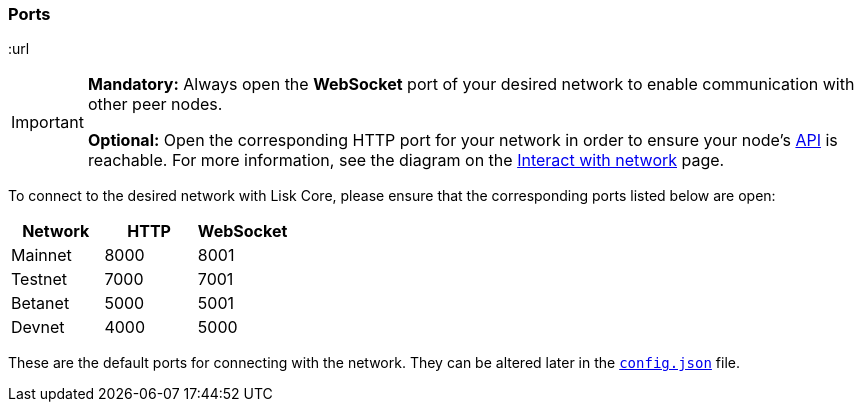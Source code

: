 === Ports

:url

[IMPORTANT]
====
*Mandatory:* Always open the *WebSocket* port of your desired network to enable communication with other peer nodes.

*Optional:* Open the corresponding HTTP port for your network in order to ensure your node’s xref:reference/api.adoc[API] is reachable.
For more information, see the diagram on the xref:interact-with-the-api.adoc[Interact with network] page.
====

To connect to the desired network with Lisk Core, please ensure that the corresponding ports listed below are open:

[options="header",]
|===
|Network |HTTP |WebSocket
|Mainnet |8000 |8001
|Testnet |7000 |7001
|Betanet |5000 |5001
|Devnet |4000 |5000
|===

These are the default ports for connecting with the network.
They can be altered later in the xref:management/configuration.adoc[`config.json`] file.
